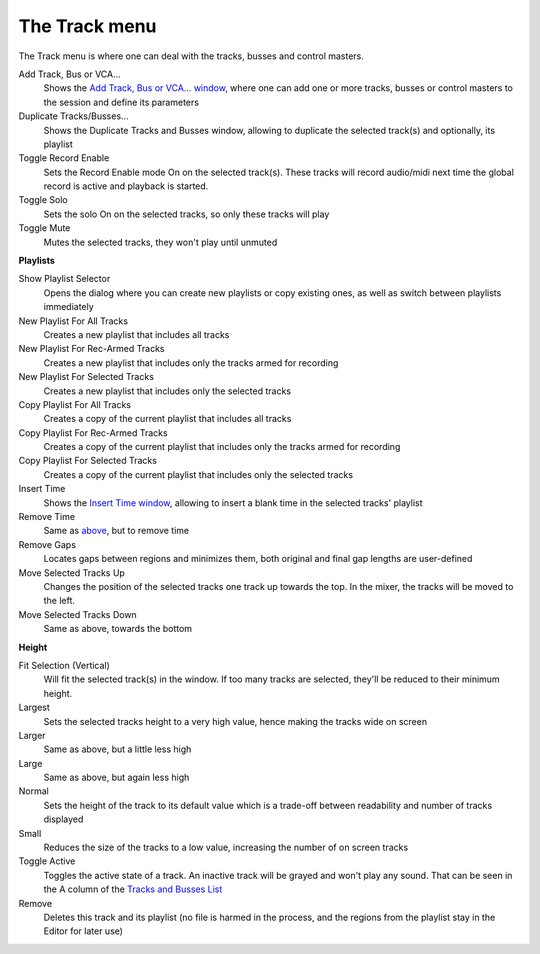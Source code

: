 The Track menu
==============

The Track menu is where one can deal with the tracks, busses and control masters.

Add Track, Bus or VCA…
   Shows the `Add Track, Bus or VCA… window <@@adding-tracks-busses-and-vcas>`__, where one can add one or more tracks, busses or control masters to the session and define its parameters

Duplicate Tracks/Busses…
   Shows the Duplicate Tracks and Busses window, allowing to duplicate the selected track(s) and optionally, its playlist

Toggle Record Enable
   Sets the Record Enable mode On on the selected track(s). These tracks will record audio/midi next time the global record is active and playback is started.

Toggle Solo
   Sets the solo On on the selected tracks, so only these tracks will play

Toggle Mute
   Mutes the selected tracks, they won't play until unmuted

**Playlists**

Show Playlist Selector
   Opens the dialog where you can create new playlists or copy existing ones, as well as switch between playlists immediately

New Playlist For All Tracks
   Creates a new playlist that includes all tracks

New Playlist For Rec-Armed Tracks
   Creates a new playlist that includes only the tracks armed for recording

New Playlist For Selected Tracks
   Creates a new playlist that includes only the selected tracks

Copy Playlist For All Tracks
   Creates a copy of the current playlist that includes all tracks

Copy Playlist For Rec-Armed Tracks
   Creates a copy of the current playlist that includes only the tracks armed for recording

Copy Playlist For Selected Tracks
   Creates a copy of the current playlist that includes only the selected tracks

Insert Time
   Shows the `Insert Time window <@@insert-remove-time>`__, allowing to insert a blank time in the selected tracks' playlist

Remove Time
   Same as `above <@@insert-remove-time>`__, but to remove time

Remove Gaps
   Locates gaps between regions and minimizes them, both original and final gap lengths are user-defined

Move Selected Tracks Up
   Changes the position of the selected tracks one track up towards the top. In the mixer, the tracks will be moved to the left.

Move Selected Tracks Down
   Same as above, towards the bottom

**Height**

Fit Selection (Vertical)
   Will fit the selected track(s) in the window. If too many tracks are selected, they'll be reduced to their minimum height.

Largest
   Sets the selected tracks height to a very high value, hence making the tracks wide on screen

Larger
   Same as above, but a little less high

Large
   Same as above, but again less high

Normal
   Sets the height of the track to its default value which is a trade-off between readability and number of tracks displayed

Small
   Reduces the size of the tracks to a low value, increasing the number of on screen tracks

Toggle Active
   Toggles the active state of a track. An inactive track will be grayed and won't play any sound. That can be seen in the A column of the `Tracks and Busses List <@@the-tracks-and-busses-list>`__

Remove
   Deletes this track and its playlist (no file is harmed in the process, and the regions from the playlist stay in the Editor for later use)

